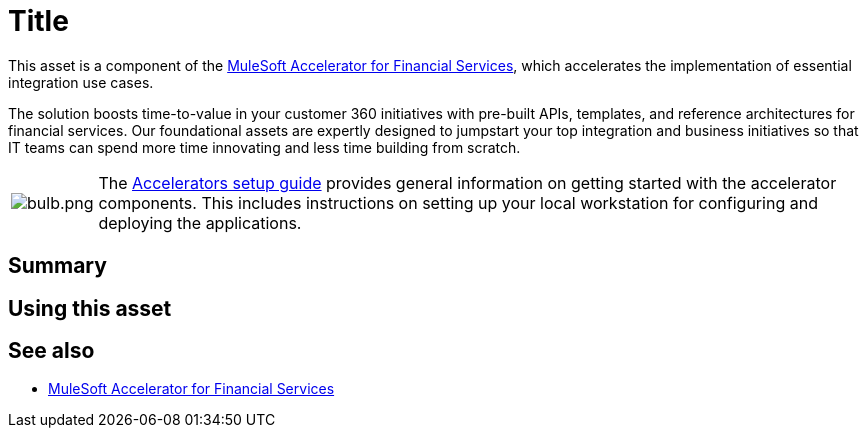 = Title
// Replace with actual asset title

This asset is a component of the https://anypoint.mulesoft.com/exchange/8f5e182d-2f4a-4ac0-a319-28f660de099c/mulesoft-accelerator-for-financial-services/[MuleSoft Accelerator for Financial Services^], which accelerates the implementation of essential integration use cases.

The solution boosts time-to-value in your customer 360 initiatives with pre-built APIs, templates, and reference architectures for financial services. Our foundational assets are expertly designed to jumpstart your top integration and business initiatives so that IT teams can spend more time innovating and less time building from scratch.

[cols="10,90"]
|===
| image:https://www.mulesoft.com/ext/solutions/draft/images/bulb.png[bulb.png]
| The xref:../../setup-guide.adoc[Accelerators setup guide] provides general information on getting started with the accelerator components. This includes instructions on setting up your local workstation for configuring and deploying the applications.
|===

== Summary

// Add brief summary describing this asset

== Using this asset

// Add a summary of how to use this asset

== See also

* xref:../fins-landing-page.adoc[MuleSoft Accelerator for Financial Services]
